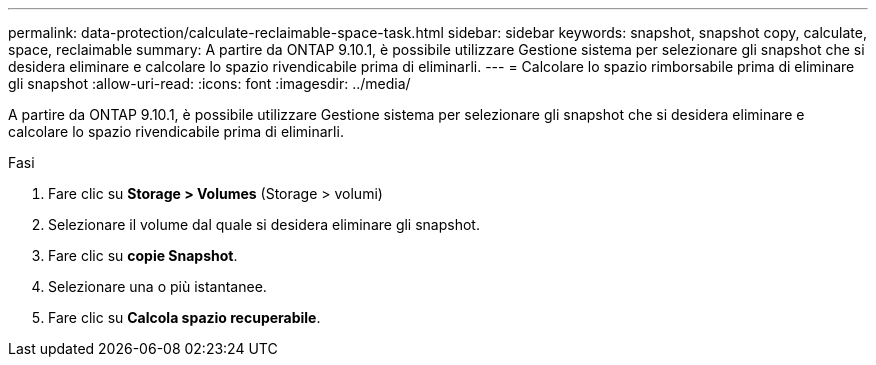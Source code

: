 ---
permalink: data-protection/calculate-reclaimable-space-task.html 
sidebar: sidebar 
keywords: snapshot, snapshot copy, calculate, space, reclaimable 
summary: A partire da ONTAP 9.10.1, è possibile utilizzare Gestione sistema per selezionare gli snapshot che si desidera eliminare e calcolare lo spazio rivendicabile prima di eliminarli. 
---
= Calcolare lo spazio rimborsabile prima di eliminare gli snapshot
:allow-uri-read: 
:icons: font
:imagesdir: ../media/


[role="lead"]
A partire da ONTAP 9.10.1, è possibile utilizzare Gestione sistema per selezionare gli snapshot che si desidera eliminare e calcolare lo spazio rivendicabile prima di eliminarli.

.Fasi
. Fare clic su *Storage > Volumes* (Storage > volumi)
. Selezionare il volume dal quale si desidera eliminare gli snapshot.
. Fare clic su *copie Snapshot*.
. Selezionare una o più istantanee.
. Fare clic su *Calcola spazio recuperabile*.

